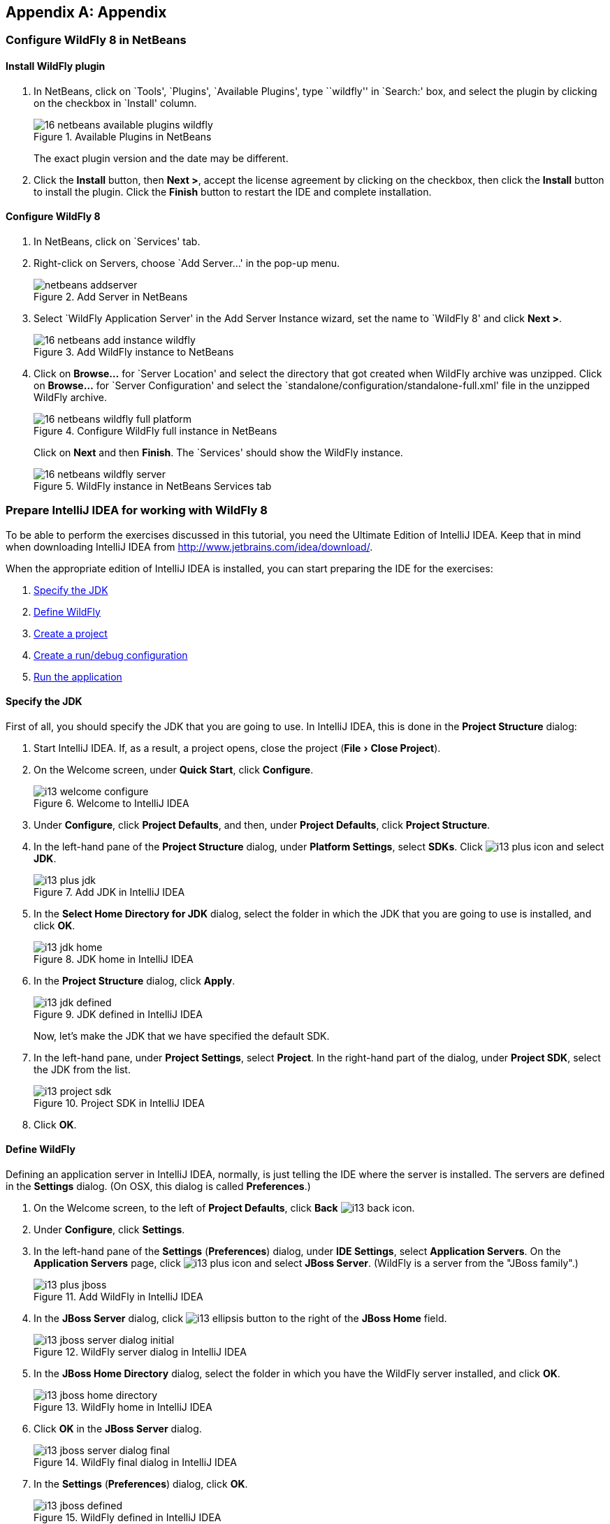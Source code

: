:imagesdir: ../images
:experimental:
ifndef::server-glassfish[]
ifndef::server-wildfly[]
:server-wildfly:
endif::server-wildfly[]
endif::server-glassfish[]

[appendix]
== Appendix

ifdef::server-wildfly[]
[[appendix-wildfly-netbeans]]
=== Configure WildFly 8 in NetBeans

[[install-wildfly-plugin]]
==== Install WildFly plugin

. In NetBeans, click on `Tools', `Plugins', `Available Plugins', type ``wildfly'' in `Search:' box, and select the plugin by clicking on the checkbox in `Install' column.
+
image::16-netbeans-available-plugins-wildfly.png[title="Available Plugins in NetBeans"]
+
The exact plugin version and the date may be different.
. Click the btn:[Install] button, then btn:[Next >], accept the license agreement by clicking on the checkbox, then click the btn:[Install] button to install the plugin. Click the btn:[Finish] button to restart the IDE and complete installation.

==== Configure WildFly 8

. In NetBeans, click on `Services' tab.
+
. Right-click on Servers, choose `Add Server...' in the pop-up menu.
+
image::netbeans-addserver.png[title="Add Server in NetBeans"]
+
. Select `WildFly Application Server' in the Add Server Instance wizard, set the
name to `WildFly 8' and click btn:[Next >].
+
image::16-netbeans-add-instance-wildfly.png[title="Add WildFly instance to NetBeans"]
+
. Click on btn:[Browse...] for `Server Location' and select the directory that got created
when WildFly archive was unzipped. Click on btn:[Browse...] for `Server Configuration' and
select the `standalone/configuration/standalone-full.xml' file in the unzipped WildFly
archive.
+
image::16-netbeans-wildfly-full-platform.png[title="Configure WildFly full instance in NetBeans"]
+
Click on btn:[Next] and then btn:[Finish]. The `Services' should show the WildFly instance.
+
image::16-netbeans-wildfly-server.png[title="WildFly instance in NetBeans Services tab"]

[[appendix-wildfly-idea]]
// === Configure WildFly 8 in IntelliJ IDEA
=== Prepare IntelliJ IDEA for working with WildFly 8

To be able to perform the exercises discussed in this tutorial, you need the Ultimate Edition of IntelliJ IDEA. Keep that in mind when downloading IntelliJ IDEA from http://www.jetbrains.com/idea/download/.

When the appropriate edition of IntelliJ IDEA is installed, you can start preparing the IDE for the exercises:

. <<specify-jdk-wildfly-idea>>
+
. <<define-wildfly-idea>>
+
. <<create-project-wildfly-idea>>
+
. <<create-run-config-wildfly-idea>>
+
. <<run-app-wildfly-idea>>

[[specify-jdk-wildfly-idea]]
==== Specify the JDK

First of all, you should specify the JDK that you are going to use. In IntelliJ IDEA, this is done in the *Project Structure* dialog:

. Start IntelliJ IDEA. If, as a result, a project opens, close the project (menu:File[Close Project]).
+
. On the Welcome screen, under *Quick Start*, click *Configure*.
+
image::i13-welcome-configure.png[title="Welcome to IntelliJ IDEA"]
+
. Under *Configure*, click *Project Defaults*, and then, under *Project Defaults*, click *Project Structure*.
+
. In the left-hand pane of the *Project Structure* dialog, under *Platform Settings*, select *SDKs*. Click image:i13-plus-icon.png[title="Plus icon in IntelliJ IDEA"] and select *JDK*.
+
image::i13-plus-jdk.png[title="Add JDK in IntelliJ IDEA"]
+
. In the *Select Home Directory for JDK* dialog, select the folder in which the JDK that you are going to use is installed, and click btn:[OK].
+
image::i13-jdk-home.png[title="JDK home in IntelliJ IDEA"]
+
. In the *Project Structure* dialog, click btn:[Apply].
+
image::i13-jdk-defined.png[title="JDK defined in IntelliJ IDEA"]
+
Now, let's make the JDK that we have specified the default SDK.
+
. In the left-hand pane, under *Project Settings*, select *Project*. In the right-hand part of the dialog, under *Project SDK*, select the JDK from the list.
+
image::i13-project-sdk.png[title="Project SDK in IntelliJ IDEA"]
+
. Click btn:[OK].

[[define-wildfly-idea]]
==== Define WildFly

Defining an application server in IntelliJ IDEA, normally, is just telling the IDE where the server is installed. The servers are defined in the *Settings* dialog. (On OSX, this dialog is called *Preferences*.)

. On the Welcome screen, to the left of *Project Defaults*, click *Back* image:i13-back-icon.png[title="Back icon in IntelliJ IDEA"].
+
. Under *Configure*, click *Settings*.
+
. In the left-hand pane of the *Settings* (*Preferences*) dialog, under *IDE Settings*, select *Application Servers*. On the *Application Servers* page, click image:i13-plus-icon.png[title="Plus icon in IntelliJ IDEA"] and select *JBoss Server*. (WildFly is a server from the "JBoss family".)
+
image::i13-plus-jboss.png[title="Add WildFly in IntelliJ IDEA"]
+
. In the *JBoss Server* dialog, click image:i13-ellipsis-button.png[title="Ellipsis button in IntelliJ IDEA"] to the right of the *JBoss Home* field.
+
image::i13-jboss-server-dialog-initial.png[title="WildFly server dialog in IntelliJ IDEA"]
+
. In the *JBoss Home Directory* dialog, select the folder in which you have the WildFly server installed, and click btn:[OK].
+
image::i13-jboss-home-directory.png[title="WildFly home in IntelliJ IDEA"]
+
. Click *OK* in the *JBoss Server* dialog.
+
image::i13-jboss-server-dialog-final.png[title="WildFly final dialog in IntelliJ IDEA"]
+
. In the *Settings* (*Preferences*) dialog, click btn:[OK].
+
image::i13-jboss-defined.png[title="WildFly defined in IntelliJ IDEA"]

[[create-project-wildfly-idea]]
==== Create a project

The sample application is supplied as a Maven project with an associated http://maven.apache.org/pom.html[pom.xml] file that contains all the necessary project definitions. The corresponding IntelliJ IDEA project in such a case can be created by simply "opening" the +pom.xml+ file. (Obviously, this isn't the only way to create projects in IDEA. You can create projects for existing collections of source files, import Eclipse and Flash Builder projects, and Gradle build scripts. Finally, you can create projects from scratch.)

. On the Welcome screen, to the left of *Configure*, click *Back* image:i13-back-icon.png[title="Back icon in IntelliJ IDEA"].
+
. Under *Quick Start*, click *Open Project*.
+
image::i13-open-project.png[title="Open project in IntelliJ IDEA"]
+
. In the *Open Project* dialog, select the +pom.xml+ file associated with the sample application, and click btn:[OK].
+
image::i13-select-pom.png[title="Select pom in IntelliJ IDEA"]
+
Wait while IntelliJ IDEA is processing +pom.xml+ and creating the project. When this process is complete, the following message is shown:
+
image::i13-jpa-detected.png[title="Configure JPA in IntelliJ IDEA"]
+
. Click *Configure* in the message box. (If by now the message has disappeared, click image:i13-exclamation-mark-icon.png[title="Mark icon in IntelliJ IDEA"] on the Status bar.
+
image::i13-jpa-detected-status-bar.png[title="JPA detected in status bar in IntelliJ IDEA"]
+
The *Event Log* tool window will open. Click *Configure* in this window.)
+
image::i13-jpa-detected-event-log.png[title="JPA detected event log in IntelliJ IDEA"]
+
. In the *Setup Frameworks* dialog, just click btn:[OK]. (By doing so you confirm that the file +persistence.xml+ found in the project belongs to the JPA framework.)
+
image::i13-setup-frameworks-jpa.png[title="Setup frameworks in IntelliJ IDEA"]
+
Now, as an intermediate check, make sure that the project structure looks something similar to this:
+
image::i13-initial-project-structure.png[title="Project structure in IntelliJ IDEA"]

[[create-run-config-wildfly-idea]]
==== Create a run/debug configuration

Applications in IntelliJ IDEA are run and debugged according to what is called run/debug configurations. Now we are going to create the configuration for running and debugging the sample application in the context of WildFly.

. In the main menu, select menu:Run[Edit Configurations...].
+
image::i13-run-edit-configurations.png[title="Edit configurations in IntelliJ IDEA"]
+
. In the *Run/Debug Configurations* dialog, click image:i13-plus-icon.png[title="Plus icon in IntelliJ IDEA"], select *JBoss Server*, and then select *Local*.
+
image::i13-run-configs-plus-jboss.png[title="WildFly configuration in IntelliJ IDEA"]
+
As a result, the run/debug configuration for the WildFly server is created and its settings are shown in the right-hand part of the dialog.
+
. Change the name of the run/debug configuration to +WildFly8+ (optional).
+
. In the lower part of the dialog, within the line _Warning: No artifacts marked for deployment_, click btn:[Fix] and select *movieplex7:war exploded*. (Artifacts in IntelliJ IDEA are deployment-ready project outputs and also the configurations according to which such outputs are produced. In our case, there are two configurations for the sample application (_movieplex7:war_ and _movieplex7:war exploded_). Both configurations represent a format suitable for deployment onto a Java EE 7-enabled application server. _movieplex7:war_ corresponds to a Web archive (WAR). _movieplex7:war exploded_ corresponds to the sample application directory structure (a decompressed archive). The second of the formats is more suitable at the development stage because manipulations with it are faster.)
+
image::i13-jboss-fix-deployment.png[title="Fixing deployment warning in IntelliJ IDEA"]
+
. Within the line _Error: Artifact $$'movieplex7: exploded'$$ has invalid extension_, click btn:[Fix].
+
image::i13-jboss-invalid-extension.png[title="Invalid extension error message in IntelliJ IDEA"]
+
. In the *Project Structure* dialog, add +.war+ at the end of the output directory path, and click btn:[OK]. (For the servers of the JBoss family, the application root directory has to have +.war+ at the end.)
+
image::i13-jboss-fix-extension.png[title="Extension error fix in IntelliJ IDEA"]
+
. In the *Run/Debug Configurations* dialog, switch to the *Server* tab. In the field for the application starting page URL, replace +$$http://localhost:8080/movieplex7-1/$$+ with +$$http://localhost:8080/movieplex7-1.0-SNAPSHOT/$$+ and click btn:[OK].
+
image::i13-jboss-url-fixed.png[title="Fixing application URL in IntelliJ IDEA"]

The *Application Servers* tool window opens in the lower part of the workspace. Shown in this window are the server run/debug configuration and the associated deployment artifact. Now you are ready to run the application.

[[run-app-wildfly-idea]]
==== Run the application

In the *Application Servers* tool window, select the server run/debug configuration (_WildFly8 [local]_) and click *Run* image:i13-run-icon.png[title="Run icon in IntelliJ IDEA"].

image::i13-run-wildfly.png[title="Run WildFly in IntelliJ IDEA"]

IntelliJ IDEA compiles the code, builds the artifact, starts WildFly and deploys the artifact to the server. You can monitor this process in the *Run* tool window that opens in the lower part of the workspace.

image::i13-run-tool-window-wildfly.png[title="Run tool window in IntelliJ IDEA"]

Finally, your default Web browser opens and the starting page of the application is shown.

image::i13-starting-page-in-browser.png[title="Starting page in browser from IntelliJ IDEA"]

At this step IntelliJ IDEA is fully prepared for your development work, and you can continue with your exercises.

endif::server-wildfly[]
ifdef::server-glassfish[]
[[appendix-glassfish4-netbeans]]
=== Configure GlassFish 4 in NetBeans

. In NetBeans, click on `Services' tab.
+
. Right-click on Servers, choose `Add Server...' in the pop-up menu.
+
image::netbeans-addserver.png[title="Add Server in NetBeans"]
+
. Select `GlassFish Server' in the Add Server Instance wizard, set the
name to `GlassFish 4.0' and click btn:[Next >].
+
. Click on `Browse …' and browse to where you unzipped the GlassFish
build and point to the `glassfish4' directory that got created when you
unzipped the above archive. Click on ”Finish”.

[[appendix-glassfish4-idea]]
=== Prepare IntelliJ IDEA for working with GlassFish 4

To be able to perform the exercises discussed in this tutorial, you need the Ultimate Edition of IntelliJ IDEA. Keep that in mind when downloading IntelliJ IDEA from http://www.jetbrains.com/idea/download/.

When the appropriate edition of IntelliJ IDEA is installed, you can start preparing the IDE for the exercises:

. <<specify-jdk-glassfish-idea>>
+
. <<define-glassfish-idea>>
+
. <<create-project-glassfish-idea>>
+
. <<create-run-config-glassfish-idea>>
+
. <<run-app-glassfish-idea>>

[[specify-jdk-glassfish-idea]]
==== Specify the JDK

First of all, you should specify the JDK that you are going to use. In IntelliJ IDEA, this is done in the *Project Structure* dialog:

. Start IntelliJ IDEA. If, as a result, a project opens, close the project (menu:File[Close Project]).
+
. On the Welcome screen, under *Quick Start*, click *Configure*.
+
image::i13-welcome-configure.png[image]
+
. Under *Configure*, click *Project Defaults*, and then, under *Project Defaults*, click *Project Structure*.
+
. In the left-hand pane of the *Project Structure* dialog, under *Platform Settings*, select *SDKs*. Click image:i13-plus-icon.png[image] and select *JDK*.
+
image::i13-plus-jdk.png[image]
+
. In the *Select Home Directory for JDK* dialog, select the folder in which the JDK that you are going to use is installed, and click btn:[OK].
+
image::i13-jdk-home.png[image]
+
. In the *Project Structure* dialog, click btn:[Apply].
+
image::i13-jdk-defined.png[image]
+
Now, let's make the JDK that we have specified the default SDK.
+
. In the left-hand pane, under *Project Settings*, select *Project*. In the right-hand part of the dialog, under *Project SDK*, select the JDK from the list.
+
image::i13-project-sdk.png[image]
+
. Click *OK*.

[[define-glassfish-idea]]
==== Define GlassFish

Defining an application server in IntelliJ IDEA, normally, is just telling the IDE where the server is installed. The servers are defined in the *Settings* dialog. (On OSX, this dialog is called *Preferences*.)

. On the Welcome screen, to the left of *Project Defaults*, click *Back* image:i13-back-icon.png[image].
+
. Under *Configure*, click *Settings*.
+
. In the left-hand pane of the *Settings* (*Preferences*) dialog, under *IDE Settings*, select *Application Servers*. On the *Application Servers* page, click image:i13-plus-icon.png[image] and select *GlassFish Server*.
+
image::i13-plus-glassfish.png[image]
+
. In the *GlassFish Server* dialog, click image:i13-ellipsis-button.png[image] to the right of the *GlassFish Home* field.
+
image::i13-glassfish-server-dialog-initial.png[image]
+
. In the *GlassFish Home Directory* dialog, select the folder in which you have the GlassFish server installed, and click btn:[OK].
+
image::i13-glassfish-home-directory.png[image]
+
. Click *OK* in the *GlassFish Server* dialog.
+
image::i13-glassfish-server-dialog-final.png[image]
+
. In the *Settings* (*Preferences*) dialog, click btn:[OK].
+
image::i13-glassfish-defined.png[image]

[[create-project-glassfish-idea]]
==== Create a project

The sample application is supplied as a Maven project with an associated http://maven.apache.org/pom.html[pom.xml] file that contains all the necessary project definitions. The corresponding IntelliJ IDEA project in such a case can be created by simply "opening" the +pom.xml+ file. (Obviously, this isn't the only way to create projects in IDEA. You can create projects for existing collections of source files, import Eclipse and Flash Builder projects, and Gradle build scripts. Finally, you can create projects from scratch.)

. On the Welcome screen, to the left of *Configure*, click *Back* image:i13-back-icon.png[image].
+
. Under *Quick Start*, click *Open Project*.
+
image::i13-open-project.png[image]
+
. In the *Open Project* dialog, select the +pom.xml+ file associated with the sample application, and click btn:[OK].
+
image::i13-select-pom.png[image]
+
Wait while IntelliJ IDEA is processing +pom.xml+ and creating the project. When this process is complete, the following message is shown:
+
image::i13-jpa-detected.png[image]
+
. Click *Configure* in the message box. (If by now the message has disappeared, click image:i13-exclamation-mark-icon.png[image] on the Status bar.
+
image::i13-jpa-detected-status-bar.png[image]
+
The *Event Log* tool window will open. Click *Configure* in this window.)
+
image::i13-jpa-detected-event-log.png[image]
+
. In the *Setup Frameworks* dialog, just click btn:[OK]. (By doing so you confirm that the file +persistence.xml+ found in the project belongs to the JPA framework.)
+
image::i13-setup-frameworks-jpa.png[image]
+
Now, as an intermediate check, make sure that the project structure looks something similar to this:
+
image::i13-initial-project-structure.png[image]

[[create-run-config-glassfish-idea]]
==== Create a run/debug configuration

Applications in IntelliJ IDEA are run and debugged according to what is called run/debug configurations. Now we are going to create the configuration for running and debugging the sample application in the context of GlassFish.

. In the main menu, select menu:Run[Edit Configurations...].
+
image::i13-run-edit-configurations.png[image]
+
. In the *Run/Debug Configurations* dialog, click image:i13-plus-icon.png[image], select *GlassFish Server*, and then select *Local*.
+
image::i13-run-configs-plus-glassfish.png[image]
+
As a result, the run/debug configuration for the GlassFish server is created and its settings are shown in the right-hand part of the dialog.
+
. Change the name of the run/debug configuration to +GlassFish4+ (optional).
+
. Note the error message in the lower part of the dialog: _Error: Domain not specified_. To fix this, select *domain1* from the *Server Domain* list.
+
image::i13-glassfish-fix-domain.png[image]
+
. In the lower part of the dialog, within the line _Warning: No artifacts marked for deployment_, click btn:[Fix] and select *movieplex7:war exploded*. (Artifacts in IntelliJ IDEA are deployment-ready project outputs and also the configurations according to which such outputs are produced. In our case, there are two configurations for the sample application (_movieplex7:war_ and _movieplex7:war exploded_). Both configurations represent a format suitable for deployment onto a Java EE 7-enabled application server. _movieplex7:war_ corresponds to a Web archive (WAR). _movieplex7:war exploded_ corresponds to the sample application directory structure (a decompressed archive). The second of the formats is more suitable at the development stage because manipulations with it are faster.)
+
image::i13-glassfish-fix-deployment.png[image]
+
. Switch to the *Server* tab. In the field for the application starting page URL, replace +$$http://localhost:8080/movieplex7-1/$$+ with +$$http://localhost:8080/movieplex7-1.0-SNAPSHOT/$$+ and click btn:[OK].
+
image::i13-glassfish-fix-url.png[image]

The *Application Servers* tool window opens in the lower part of the workspace. Shown in this window are the server run/debug configuration and the associated deployment artifact. Now you are ready to run the application.

[[run-app-glassfish-idea]]
==== Run the application

Before executing the run/debug configuration you have to make sure that the GlassFish server's database is running.

(The sample application requires a database. The GlassFish server's database doesn't start automatically when the server is started. So the database has to be started separately.)

You can start the database right from IntelliJ IDEA by running the +asadmin start-database+ command in the *Terminal* tool window. (The +asadmin+ utility is located in the +$$<$$GlassFish_installation_folder$$>$$\bin+ directory.)

. Open the *Terminal* tool window. You can do that, for example, like this: point to image:i13-show-tool-windows-icon.png[image] on the Status bar and select *Terminal*.
+
image::i13-open-terminal.png[image]
+
. Run the +asadmin start-database+ command.
+
image::i13-glassfish-start-database.png[image]
+
As a result, the database will start, or you will be told that the database is already running.
+
. Execute the run/debug configuration. You can do that, for example, by selecting menu:Run[Run {apos}GlassFish4{apos}] from the main menu.
+
image::i13-run-glassfish.png[image]
+
IntelliJ IDEA compiles the code, builds the artifact, starts FlassFish and deploys the artifact to the server. You can monitor this process in the *Run* tool window that opens in the lower part of the workspace.
+
image::i13-run-tool-window-glassfish.png[image]
+
Finally, your default Web browser opens and the starting page of the application is shown.
+
image::i13-starting-page-in-browser.png[image]

At this step IntelliJ IDEA is fully prepared for your development work, and you can continue with your exercises.

////

=== Configure GlassFish 4 in IntelliJ IDEA

. Create an IntelliJ IDEA project in the movieplex7 directory and build the WAR file:
+
  mvn idea:idea
  mvn clean package
+
. Open the project in IntelliJ IDEA. If your IDEA version is new it will need to use the new project format. In that case IDEA will ask you to convert the project. Just confirm that with `Convert'.
+
image::idea-convertproject.png[Convert Project]
+
. Once the project was opened IDEA will detect the JPA framework usage and offer you to configure it. Click on `Configure'.
+
image::idea-configure-jpa.png[Configure Frameworks]
+
. In the dialog box that shows up make sure the only detected file in there says `persistence.xml` and is checked and confirm  it with `Ok'.
+
image::idea-configure-jpa-dialogbox.png[Setup Frameworks]
+
. As a next step we need to build the project. Open the ”Maven Projects” pane on the right-hand side of your IDEA window and click on the two arrows (top left-hand side) pointing at each other. The Maven project will be detected and it will ask you if the project may be reopened now due to a language level change. Confirm with `Yes'.
+
image::idea-open-mavenprojects-pane.png[Find Maven Project]
+
. When the project is reloaded go to the `Maven Projects' pane again and have Maven build and package the project by selecting `Java EE 7 Hands-on Lab > Lifecycle > package' and clicking on the green `play' arrow. When you do that you might have to configure your Maven installation - in that case just choose the Maven home directory in the configuration dialog that is offered. Afterwards also click on `Enable Auto-Import' if a green hint pops up.
+
image::idea-mavenprojects-run-package-command.png[Run `maven package` Command]
+
. In the menu click on menu:Run[Edit Configurations..].
+
. In the dialog box that comes up click on the Plus-sign in the top-left corner and at the bottom select the entry `(17 more items)`. Your mileage may vary here, depending on your IntelliJ IDEA setup. A configuration option for `GlassFish Server' should show up.
+
image::idea-add-glassfish-server-configuration.png[Add GlassFish Server Configuration]
+
. Pick `Local' and in the upcoming dialog box enter a name (e.g. `GlassFish Server 4.0.0` - depending on your GlassFish Server version) and uncheck `After launch' so the browser doesn't get opened after each redeploy. In the textfield for ”Server Domain” enter `domain1` as the name of the domain. Leave the `Username' field at `admin` and the `Password` field empty. Then click `Configure' next to the `Application server' drop down list, in the upcoming dialog box click on the Plus-sign in the top-left corner and enter the root path of your GlassFish Server installation. If you also have NetBeans 7.4 on your computer then it will show up under the NetBeans folder. Confirm this dialog box to have it closed.
+
image::idea-edit-glassfish-server-configuration-servertab.png[Configure GlassFish Server]
+
. Now click on the `Deployment' tab, then click on the Plus-sign underneath the large empty white area labeled `Deploy at the server startup' and choose `Artifact`. Choose the entry `movieplex7:war` and click `Ok'. Click `Ok' again to close the entire configuration dialog. We're now done.
+
image::idea-edit-glassfish-server-configuration-deploymenttab.png[Configure Deployment]
+
. As a final step we need to start the database. For NetBeans users this happens automagically but we'll have to do that manually when using IDEA. Just go to your GlassFish Server installation folder's `bin/`-directory and enter the following command `asadmin start-database`, or for OSX/Linux users: `./asadmin start-database` and you're good to go.

. In the menu now choose menu:Run[Run GlassFish Server 4.0.0] (or whatever you named your GlassFish Server configuration) and your GlassFish Server will start up and deploy the project.

. Open `http://localhost:8080/movieplex7-1.0-SNAPSHOT/` in your browser to see the (mostly empty) starter template.
endif::server-glassfish[]
